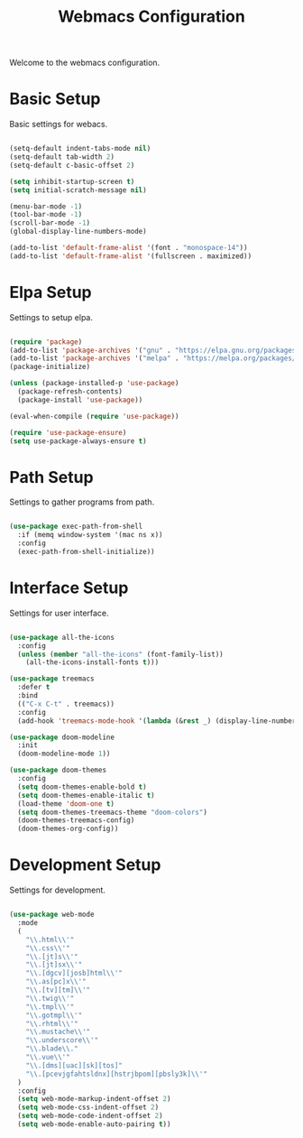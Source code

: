 #+TITLE: Webmacs Configuration
#+PROPERTY: header-args :tangle ~/.emacs.d/init.el

Welcome to the webmacs configuration.

* Basic Setup
Basic settings for webacs.

#+BEGIN_SRC emacs-lisp

  (setq-default indent-tabs-mode nil)
  (setq-default tab-width 2)
  (setq-default c-basic-offset 2)

  (setq inhibit-startup-screen t)
  (setq initial-scratch-message nil)

  (menu-bar-mode -1)
  (tool-bar-mode -1)
  (scroll-bar-mode -1)
  (global-display-line-numbers-mode)

  (add-to-list 'default-frame-alist '(font . "monospace-14"))
  (add-to-list 'default-frame-alist '(fullscreen . maximized))

#+END_SRC

* Elpa Setup
Settings to setup elpa.

#+BEGIN_SRC emacs-lisp

  (require 'package)
  (add-to-list 'package-archives '("gnu" . "https://elpa.gnu.org/packages/"))
  (add-to-list 'package-archives '("melpa" . "https://melpa.org/packages/"))
  (package-initialize)

  (unless (package-installed-p 'use-package)
    (package-refresh-contents)
    (package-install 'use-package))

  (eval-when-compile (require 'use-package))

  (require 'use-package-ensure)
  (setq use-package-always-ensure t)

#+END_SRC

* Path Setup
Settings to gather programs from path.

#+BEGIN_SRC emacs-lisp

  (use-package exec-path-from-shell
    :if (memq window-system '(mac ns x))
    :config
    (exec-path-from-shell-initialize))

#+END_SRC

* Interface Setup
Settings for user interface.

#+BEGIN_SRC emacs-lisp

  (use-package all-the-icons
    :config
    (unless (member "all-the-icons" (font-family-list))
      (all-the-icons-install-fonts t)))

  (use-package treemacs
    :defer t
    :bind
    (("C-x C-t" . treemacs))
    :config
    (add-hook 'treemacs-mode-hook '(lambda (&rest _) (display-line-numbers-mode -1))))

  (use-package doom-modeline
    :init
    (doom-modeline-mode 1))

  (use-package doom-themes
    :config
    (setq doom-themes-enable-bold t)
    (setq doom-themes-enable-italic t)
    (load-theme 'doom-one t)
    (setq doom-themes-treemacs-theme "doom-colors")
    (doom-themes-treemacs-config)
    (doom-themes-org-config))

#+END_SRC

* Development Setup
Settings for development.

#+BEGIN_SRC emacs-lisp

  (use-package web-mode
    :mode
    (
      "\\.html\\'"
      "\\.css\\'"
      "\\.[jt]s\\'"
      "\\.[jt]sx\\'"
      "\\.[dgcv][josb]html\\'"
      "\\.as[pc]x\\'"
      "\\.[tv][tm]\\'"
      "\\.twig\\'"
      "\\.tmpl\\'"
      "\\.gotmpl\\'"
      "\\.rhtml\\'"
      "\\.mustache\\'"
      "\\.underscore\\'"
      "\\.blade\\."
      "\\.vue\\'"
      "\\.[dms][uac][sk][tos]"
      "\\.[pcevjgfahtsldnx][hstrjbpom][pbsly3k]\\'"
    )
    :config
    (setq web-mode-markup-indent-offset 2)
    (setq web-mode-css-indent-offset 2)
    (setq web-mode-code-indent-offset 2)
    (setq web-mode-enable-auto-pairing t))

#+END_SRC
